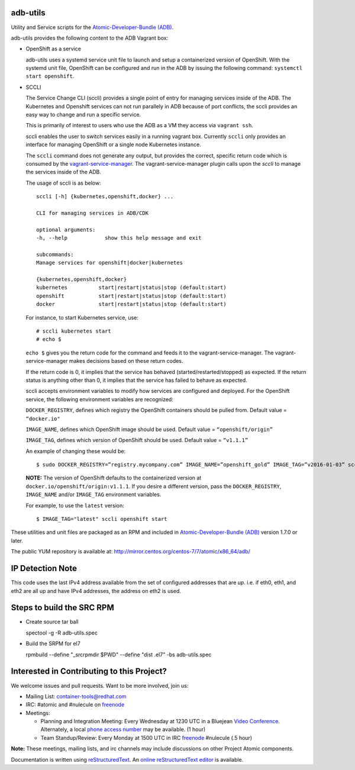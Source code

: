 adb-utils
=========

Utility and Service scripts for the `Atomic-Developer-Bundle (ADB) <https://github.com/projectatomic/adb-atomic-developer-bundle>`_.

adb-utils provides the following content to the ADB Vagrant box:

* OpenShift as a service

  adb-utils uses a systemd service unit file to launch and setup a containerized version of OpenShift. With the systemd unit file, OpenShift can be configured and run in the ADB by issuing the following command: ``systemctl start openshift``.

* SCCLI

  The Service Change CLI (sccli) provides a single point of entry for managing services inside of the ADB. The Kubernetes and Openshift services can not run parallely in ADB because of port conflicts, the sccli provides an easy way to change and run a specific service.

  This is primarily of interest to users who use the ADB as a VM they access via ``vagrant ssh``.

  sccli enables the user to switch services easily in a running vagrant box. Currently ``sccli`` only provides an interface for managing OpenShift or a single node Kubernetes instance.

  The ``sccli`` command does not generate any output, but provides the correct, specific return code which is consumed by the `vagrant-service-manager <https://github.com/projectatomic/vagrant-service-manager>`_. The vagrant-service-manager plugin calls upon the `sccli` to manage the services inside of the ADB.

  The usage of sccli is as below::

     sccli [-h] {kubernetes,openshift,docker} ...
 
     CLI for managing services in ADB/CDK
 
     optional arguments:
     -h, --help            show this help message and exit
 
     subcommands:
     Manage services for openshift|docker|kubernetes
 
     {kubernetes,openshift,docker}
     kubernetes          start|restart|status|stop (default:start)
     openshift           start|restart|status|stop (default:start)
     docker              start|restart|status|stop (default:start)


  For instance, to start Kubernetes service, use::

   # sccli kubernetes start
   # echo $


  ``echo $`` gives you the return code for the command and feeds it to the vagrant-service-manager. The vagrant-service-manager makes decisions based on these return codes.

  If the return code is 0, it implies that the service has behaved (started/restarted/stopped) as expected. If the return status is anything other than 0, it implies that the service has failed to behave as expected.


  sccli accepts environment variables to modify how services are configured and deployed.  For the OpenShift service, the following environment variables are recognized:

  ``DOCKER_REGISTRY``, defines which registry the OpenShift containers should be pulled from.  Default value = ``“docker.io"``

  ``IMAGE_NAME``, defines which OpenShift image should be used.  Default value = ``“openshift/origin”``

  ``IMAGE_TAG``, defines which version of OpenShift should be used.  Default value = ``“v1.1.1”``

  An example of changing these would be::

   $ sudo DOCKER_REGISTRY=”registry.mycompany.com” IMAGE_NAME=”openshift_gold” IMAGE_TAG=”v2016-01-03” sccli openshift start``


  **NOTE:** The version of OpenShift defaults to the containerized version at ``docker.io/openshift/origin:v1.1.1``.  If you desire a different version, pass the ``DOCKER_REGISTRY``, ``IMAGE_NAME`` and/or ``IMAGE_TAG`` environment variables.  

  For example, to use the ``latest`` version::

     $ IMAGE_TAG="latest" sccli openshift start


These utilities and unit files are packaged as an RPM and included in `Atomic-Developer-Bundle (ADB) <https://github.com/projectatomic/adb-atomic-developer-bundle>`_ version 1.7.0 or later.

The public YUM repository is available at: http://mirror.centos.org/centos-7/7/atomic/x86_64/adb/

IP Detection Note
=================
This code uses the last IPv4 address available from the set of configured
addresses that are *up*.  i.e. if eth0, eth1, and eth2 are all up and
have IPv4 addresses, the address on eth2 is used.

Steps to build the SRC RPM
==========================
* Create source tar ball

  spectool -g -R adb-utils.spec

* Build the SRPM for el7

  rpmbuild --define "_srcrpmdir $PWD" --define "dist .el7" -bs adb-utils.spec

Interested in Contributing to this Project?
===========================================

We welcome issues and pull requests.  Want to be more involved, join us:

* Mailing List: `container-tools@redhat.com`_
* IRC: #atomic and #nulecule on `freenode`_
* Meetings:

  * Planning and Integration Meeting: Every Wednesday at 1230 UTC in a Bluejean `Video Conference`_. Alternately, a local `phone access number`_ may be available. (1 hour)
  * Team Standup/Review: Every Monday at 1500 UTC in IRC `freenode`_ #nulecule (.5 hour)


**Note:** These meetings, mailing lists, and irc channels may include
discussions on other Project Atomic components.

Documentation is written using `reStructuredText`_. An `online
reStructuredText editor`_ is available.

.. _container-tools@redhat.com: https://www.redhat.com/mailman/listinfo/container-tools
.. _freenode: https://freenode.net/
.. _Video Conference: https://bluejeans.com/381583203
.. _phone access number: https://www.intercallonline.com/listNumbersByCode.action?confCode=8464006194
.. _reStructuredText: http://docutils.sourceforge.net/docs/user/rst/quickref.html
.. _online reStructuredText editor: http://rst.ninjs.org
